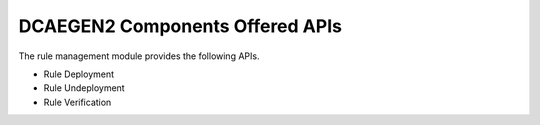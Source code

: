 DCAEGEN2 Components Offered APIs
==================================
The rule management module provides the following APIs.

* Rule Deployment
* Rule Undeployment
* Rule Verification

.. swaggerv2doc:: https://gerrit.onap.org/r/gitweb?p=holmes/engine-management.git;a=blob;f=engine-d/src/main/resources/swagger.json